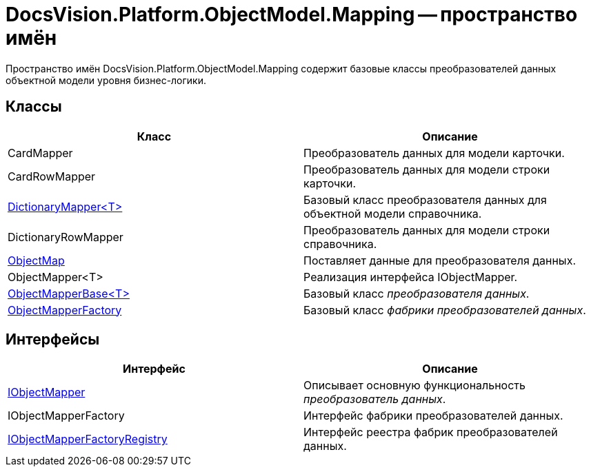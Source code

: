 = DocsVision.Platform.ObjectModel.Mapping -- пространство имён

Пространство имён DocsVision.Platform.ObjectModel.Mapping содержит базовые классы преобразователей данных объектной модели уровня бизнес-логики.

== Классы

[cols=",",options="header"]
|===
|Класс |Описание
|CardMapper |Преобразователь данных для модели карточки.
|CardRowMapper |Преобразователь данных для модели строки карточки.
|xref:api/DocsVision/Platform/ObjectModel/Mapping/DictionaryMapper_CL.adoc[DictionaryMapper<T>] |Базовый класс преобразователя данных для объектной модели справочника.
|DictionaryRowMapper |Преобразователь данных для модели строки справочника.
|xref:api/DocsVision/Platform/ObjectModel/Mapping/ObjectMap_CL.adoc[ObjectMap] |Поставляет данные для преобразователя данных.
|ObjectMapper<T> |Реализация интерфейса IObjectMapper.
|xref:api/DocsVision/Platform/ObjectModel/Mapping/ObjectMapperBase_CL.adoc[ObjectMapperBase<T>] |Базовый класс _преобразователя данных_.
|xref:api/DocsVision/Platform/ObjectModel/Mapping/ObjectMapperFactory_CL.adoc[ObjectMapperFactory] |Базовый класс _фабрики преобразователей данных_.
|===

== Интерфейсы

[cols=",",options="header"]
|===
|Интерфейс |Описание
|xref:api/DocsVision/Platform/ObjectModel/Mapping/IObjectMapper_IN.adoc[IObjectMapper] |Описывает основную функциональность _преобразователь данных_.
|IObjectMapperFactory |Интерфейс фабрики преобразователей данных.
|xref:api/DocsVision/Platform/ObjectModel/Mapping/IObjectMapperFactoryRegistry_IN.adoc[IObjectMapperFactoryRegistry] |Интерфейс реестра фабрик преобразователей данных.
|===
